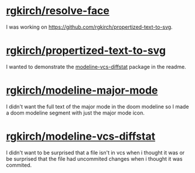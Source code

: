 * [[https://github.com/rgkirch/resolve-face][rgkirch/resolve-face]]
I was working on [[id:89b2c6a4-20e3-4f84-90f0-80b26f83d46a][https://github.com/rgkirch/propertized-text-to-svg]].
* [[https://github.com/rgkirch/propertized-text-to-svg][rgkirch/propertized-text-to-svg]]
:PROPERTIES:
:ID:       89b2c6a4-20e3-4f84-90f0-80b26f83d46a
:END:
I wanted to demonstrate the [[id:fd771b19-1161-40c2-9f36-4117127af5ff][modeline-vcs-diffstat]] package in the readme.
* [[https://github.com/rgkirch/modeline-major-mode][rgkirch/modeline-major-mode]]
I didn't want the full text of the major mode in the doom modeline so I made a doom modeline segment with just the major mode icon.
* [[https://github.com/rgkirch/modeline-vcs-diffstat][rgkirch/modeline-vcs-diffstat]]
:PROPERTIES:
:ID:       fd771b19-1161-40c2-9f36-4117127af5ff
:END:
I didn't want to be surprised that a file isn't in vcs when i thought it was or be surprised that the file had uncommited changes when i thought it was commited.
